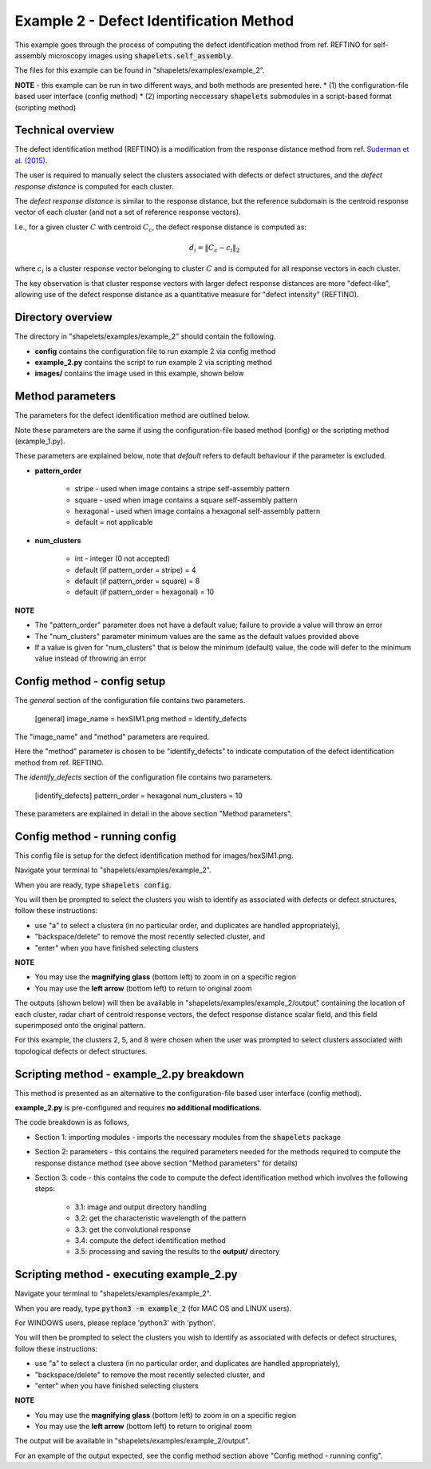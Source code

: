 .. Contains the second example.
.. _example_2:

Example 2 - Defect Identification Method
========================================

This example goes through the process of computing the defect identification method from ref. REFTINO for self-assembly microscopy images using :code:`shapelets.self_assembly`. 

The files for this example can be found in "shapelets/examples/example_2".

**NOTE** - this example can be run in two different ways, and both methods are presented here.
* (1) the configuration-file based user interface (config method)
* (2) importing neccessary :code:`shapelets` submodules in a script-based format (scripting method)


Technical overview
------------------

The defect identification method (REFTINO) is a modification from the response distance method from ref. `Suderman et al. (2015) <https://doi.org/10.1103/PhysRevE.91.033307>`_. 

The user is required to manually select the clusters associated with defects or defect structures, and the *defect response distance* is computed for each cluster. 

The *defect response distance* is similar to the response distance, but the reference subdomain is the centroid response vector of each cluster (and not a set of reference response vectors). 

I.e., for a given cluster :math:`C` with centroid :math:`C_c`, the defect response distance is computed as:

.. math::
	d_i = \| C_c - c_i \|_2

where :math:`c_i` is a cluster response vector belonging to cluster :math:`C` and is computed for all response vectors in each cluster.

The key observation is that cluster response vectors with larger defect response distances are more "defect-like", allowing use of the defect response distance as a quantitative measure for "defect intensity" (REFTINO).


Directory overview
------------------

The directory in "shapelets/examples/example_2" should contain the following.

.. image:: ../images/example_2_dir.png
	:width: 90%
	:align: center
	:alt: "shapelets/examples/example_2" directory.

* **config** contains the configuration file to run example 2 via config method
* **example_2.py** contains the script to run example 2 via scripting method
* **images/** contains the image used in this example, shown below

.. image:: ../../examples/example_2/images/hexSIM1.png
	:width: 45%
	:align: center
	:alt: Simulated hexagonal self-assembly microscopy image from ref. `Suderman et al. (2015) <https://doi.org/10.1103/PhysRevE.91.033307>`_


Method parameters
-----------------

The parameters for the defect identification method are outlined below.

Note these parameters are the same if using the configuration-file based method (config) or the scripting method (example_1.py). 

These parameters are explained below, note that *default* refers to default behaviour if the parameter is excluded.

* **pattern_order**

	* stripe - used when image contains a stripe self-assembly pattern
	* square - used when image contains a square self-assembly pattern
	* hexagonal - used when image contains a hexagonal self-assembly pattern
	* default = not applicable

* **num_clusters** 

	* int - integer (0 not accepted)
	* default (if pattern_order = stripe) = 4
	* default (if pattern_order = square) = 8
	* default (if pattern_order = hexagonal) = 10

**NOTE**

* The "pattern_order" parameter does not have a default value; failure to provide a value will throw an error
* The "num_clusters" parameter minimum values are the same as the default values provided above
* If a value is given for "num_clusters" that is below the minimum (default) value, the code will defer to the minimum value instead of throwing an error


Config method - config setup
----------------------------

The *general* section of the configuration file contains two parameters. 

	[general]
	image_name = hexSIM1.png
	method = identify_defects

The "image_name" and "method" parameters are required.

Here the "method" parameter is chosen to be "identify_defects" to indicate computation of the defect identification method from ref. REFTINO.

The *identify_defects* section of the configuration file contains two parameters.

	[identify_defects]
	pattern_order = hexagonal
	num_clusters = 10
	
These parameters are explained in detail in the above section "Method parameters".


Config method - running config
------------------------------

This config file is setup for the defect identification method for images/hexSIM1.png.

Navigate your terminal to "shapelets/examples/example_2". 

When you are ready, type :code:`shapelets config`.

You will then be prompted to select the clusters you wish to identify as associated with defects or defect structures, follow these instructions:

* use "a" to select a clustera (in no particular order, and duplicates are handled appropriately), 
* "backspace/delete" to remove the most recently selected cluster, and 
* "enter" when you have finished selecting clusters

**NOTE** 

* You may use the **magnifying glass** (bottom left) to zoom in on a specific region
* You may use the **left arrow** (bottom left) to return to original zoom

The outputs (shown below) will then be available in "shapelets/examples/example_2/output" containing the location of each cluster, radar chart of centroid response vectors, the defect response distance scalar field, and this field superimposed onto the original pattern.

For this example, the clusters 2, 5, and 8 were chosen when the user was prompted to select clusters associated with topological defects or defect structures.

.. image:: ../images/hexSIM1_defectid_clustloc_k10.png
	:width: 22.5%
	:align: center
.. image:: ../images/hexSIM1_defectid_rc_k10.png
	:width: 22.5%
	:align: center
.. image:: ../images/hexSIM1_defectid_drd_k10.png
	:width: 22.5%
	:align: center
.. image:: ../images/hexSIM1_defectid_drd_overlay_k10.png
	:width: 22.5%
	:align: center


Scripting method - example_2.py breakdown
-----------------------------------------

This method is presented as an alternative to the configuration-file based user interface (config method).

**example_2.py** is pre-configured and requires **no additional modifications**.

The code breakdown is as follows,

* Section 1: importing modules - imports the necessary modules from the :code:`shapelets` package
* Section 2: parameters - this contains the required parameters needed for the methods required to compute the response distance method (see above section "Method parameters" for details)
* Section 3: code - this contains the code to compute the defect identification method which involves the following steps:

	* 3.1: image and output directory handling
	* 3.2: get the characteristic wavelength of the pattern
	* 3.3: get the convolutional response 
	* 3.4: compute the defect identification method
	* 3.5: processing and saving the results to the **output/** directory 


Scripting method - executing example_2.py
-----------------------------------------

Navigate your terminal to "shapelets/examples/example_2". 

When you are ready, type :code:`python3 -m example_2` (for MAC OS and LINUX users).

For WINDOWS users, please replace 'python3' with 'python'. 

You will then be prompted to select the clusters you wish to identify as associated with defects or defect structures, follow these instructions:

* use "a" to select a clustera (in no particular order, and duplicates are handled appropriately), 
* "backspace/delete" to remove the most recently selected cluster, and 
* "enter" when you have finished selecting clusters

**NOTE** 

* You may use the **magnifying glass** (bottom left) to zoom in on a specific region
* You may use the **left arrow** (bottom left) to return to original zoom

The output will be available in "shapelets/examples/example_2/output".

For an example of the output expected, see the config method section above "Config method - running config".
